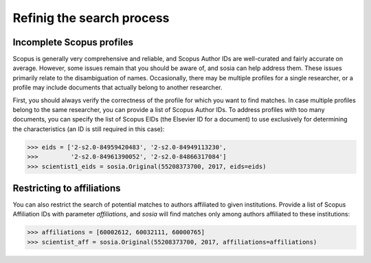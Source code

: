 --------------------------
Refinig the search process
--------------------------

Incomplete Scopus profiles
--------------------------

Scopus is generally very comprehensive and reliable, and Scopus Author IDs are well-curated and fairly accurate on average. However, some issues remain that you should be aware of, and sosia can help address them. These issues primarily relate to the disambiguation of names. Occasionally, there may be multiple profiles for a single researcher, or a profile may include documents that actually belong to another researcher.

First, you should always verify the correctness of the profile for which you want to find matches. In case multiple profiles belong to the same researcher, you can provide a list of Scopus Author IDs. To address profiles with too many documents, you can specify the list of Scopus EIDs (the Elsevier ID for a document) to use exclusively for determining the characteristics (an ID is still required in this case):

.. code-block:: python
   
    >>> eids = ['2-s2.0-84959420483', '2-s2.0-84949113230',
    >>>         '2-s2.0-84961390052', '2-s2.0-84866317084']
    >>> scientist1_eids = sosia.Original(55208373700, 2017, eids=eids)

Restricting to affiliations
---------------------------

You can also restrict the search of potential matches to authors affiliated to given institutions.  Provide a list of Scopus Affiliation IDs with parameter `affiliations`, and `sosia` will find matches only among authors affiliated to these institutions:

.. code-block:: python

    >>> affiliations = [60002612, 60032111, 60000765]
    >>> scientist_aff = sosia.Original(55208373700, 2017, affiliations=affiliations)

